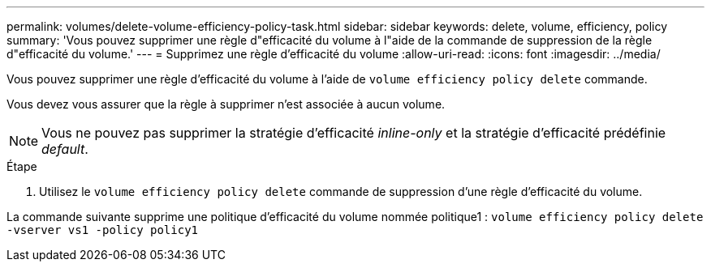---
permalink: volumes/delete-volume-efficiency-policy-task.html 
sidebar: sidebar 
keywords: delete, volume, efficiency, policy 
summary: 'Vous pouvez supprimer une règle d"efficacité du volume à l"aide de la commande de suppression de la règle d"efficacité du volume.' 
---
= Supprimez une règle d'efficacité du volume
:allow-uri-read: 
:icons: font
:imagesdir: ../media/


[role="lead"]
Vous pouvez supprimer une règle d'efficacité du volume à l'aide de `volume efficiency policy delete` commande.

Vous devez vous assurer que la règle à supprimer n'est associée à aucun volume.

[NOTE]
====
Vous ne pouvez pas supprimer la stratégie d'efficacité _inline-only_ et la stratégie d'efficacité prédéfinie _default_.

====
.Étape
. Utilisez le `volume efficiency policy delete` commande de suppression d'une règle d'efficacité du volume.


La commande suivante supprime une politique d'efficacité du volume nommée politique1 : `volume efficiency policy delete -vserver vs1 -policy policy1`
